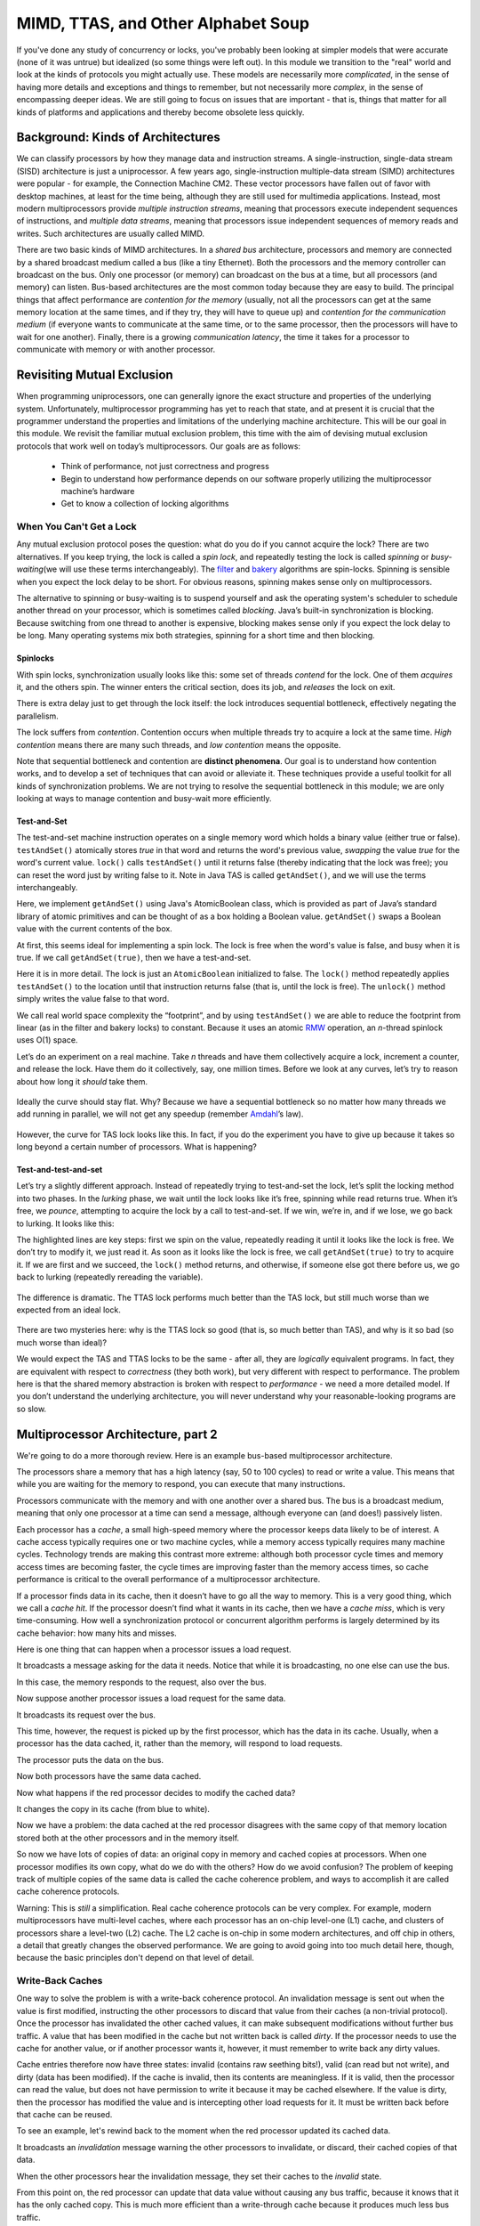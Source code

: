 ***********************************
MIMD, TTAS, and Other Alphabet Soup
***********************************

If you've done any study of concurrency or locks, you've probably been looking at simpler models that were accurate (none of it was untrue) but idealized (so some things were left out). In this module we transition to the "real" world and look at the kinds of protocols you might actually use. These models are necessarily more *complicated*, in the sense of having more details and exceptions and things to remember, but not necessarily more *complex*\ , in the sense of encompassing deeper ideas. We are still going to focus on issues that are important - that is, things that matter for all kinds of platforms and applications and thereby become obsolete less quickly.

Background: Kinds of Architectures
##################################

We can classify processors by how they manage data and instruction streams. A single-instruction, single-data stream (SISD) architecture is just a uniprocessor. A few years ago, single-instruction multiple-data stream (SIMD) architectures were popular - for example, the Connection Machine CM2. These vector processors have fallen out of favor with desktop machines, at least for the time being, although they are still used for multimedia applications. Instead, most modern multiprocessors provide *multiple instruction streams*\ , meaning that processors execute independent sequences of instructions, and *multiple data streams*\ , meaning that processors issue independent sequences of memory reads and writes. Such architectures are usually called MIMD.

There are two basic kinds of MIMD architectures. In a *shared bus* architecture, processors and memory are connected by a shared broadcast medium called a bus (like a tiny Ethernet). Both the processors and the memory controller can broadcast on the bus. Only one processor (or memory) can broadcast on the bus at a time, but all processors (and memory) can listen. Bus-based architectures are the most common today because they are easy to build.
The principal things that affect performance are *contention for the memory* (usually, not all the processors can get at the same memory location at the same times, and if they try, they will have to queue up) and *contention for the communication medium* (if everyone wants to communicate at the same time, or to the same processor, then the processors will have to wait for one another). Finally, there is a growing *communication latency*, the time it takes for a processor to communicate with memory or with another processor.

.. image:: images/mimdarchs.png
    :width: 614px
    :align: center
    :height: 270px
    :scale: 70%
    :alt: Diagram showing memory in shared-bus and distributed architectures.


Revisiting Mutual Exclusion
###########################

When programming uniprocessors, one can generally ignore the exact structure and properties of the underlying system. Unfortunately, multiprocessor programming has yet to reach that state, and at present it is crucial that the programmer understand the properties and limitations of the underlying machine architecture. This will be our goal in this module. We revisit the familiar mutual exclusion problem, this time with the aim of devising mutual exclusion protocols that work well on today’s multiprocessors. Our goals are as follows:
	
	- Think of performance, not just correctness and progress

	- Begin to understand how performance depends on our software properly utilizing the multiprocessor machine’s hardware

	- Get to know a collection of locking algorithms

When You Can't Get a Lock
*************************

Any mutual exclusion protocol poses the question: what do you do if you cannot acquire the lock? There are two alternatives. If you keep trying, the lock is called a *spin lock*\ , and repeatedly testing the lock is called *spinning* or *busy-waiting*\ (we will use these terms interchangeably). The `filter`_ and `bakery`_ algorithms are spin-locks. Spinning is sensible when you expect the lock delay to be short. For obvious reasons, spinning makes sense only on multiprocessors. 

The alternative to spinning or busy-waiting is to suspend yourself and ask the operating system's scheduler to schedule another thread on your processor, which is sometimes called *blocking*\ . Java’s built-in synchronization is blocking. Because switching from one thread to another is expensive, blocking makes sense only if you expect the lock delay to be long. Many operating systems mix both strategies, spinning for a short time and then blocking.

.. _filter: http://en.wikipedia.org/wiki/Peterson's_algorithm#Filter_algorithm:_Peterson.27s_algorithm_for_N_processes
.. _bakery: http://en.wikipedia.org/wiki/Lamport's_bakery_algorithm#Algorithm

Spinlocks
`````````

.. image:: images/spinlocks1.png
   	:width: 601px
   	:height: 349px
   	:scale: 75%
   	:alt: Basic spin lock, part 1.
   	:align: center

With spin locks, synchronization usually looks like this: some set of threads *contend* for the lock. One of them *acquires* it, and the others spin. The winner enters the critical section, does its job, and *releases* the lock on exit.

.. image:: images/spinlocks2.png
	:width: 607px
	:height: 316px
	:scale: 80%
	:alt: Basic spin lock, part 2.
	:align: center

There is extra delay just to get through the lock itself: the lock introduces sequential bottleneck, effectively negating the parallelism.\

.. image:: images/spinlocks3.png
	:width: 550px
	:height: 338px
	:scale: 75%
	:alt: Basic spin lock, part 3.
	:align: center

The lock suffers from *contention*\ . Contention occurs when multiple threads try to acquire a lock at the same time. *High contention* means there are many such threads, and *low contention* means the opposite. 

Note that sequential bottleneck and contention are **distinct phenomena**\ . Our goal is to understand how contention works, and to develop a set of techniques that can avoid or alleviate it. These techniques provide a useful toolkit for all kinds of synchronization problems. We are not trying to resolve the sequential bottleneck in this module; we are only looking at ways to manage contention and busy-wait more efficiently.

Test-and-Set
````````````

The test-and-set machine instruction operates on a single memory word which holds a binary value (either true or false). ``testAndSet()`` atomically stores *true* in that word and returns the word's previous value, *swapping* the value *true* for the word's current value.  ``lock()`` calls ``testAndSet()`` until it returns false (thereby indicating that the lock was free); you can reset the word just by writing false to it. Note in Java TAS is called ``getAndSet()``\ , and we will use the terms interchangeably.

Here, we implement ``getAndSet()`` using Java's AtomicBoolean class, which is provided as part of Java’s standard library of atomic primitives and can be thought of as a box holding a Boolean value. ``getAndSet()`` swaps a Boolean value with the current contents of the box.

.. code-block:: java
	:linenos:

	public class AtomicBoolean {
		boolean value;
  
		public synchronized boolean getAndSet(boolean newValue) {
			boolean prior = value;
   			value = newValue;
   			return prior;
 		}
	}

At first, this seems ideal for implementing a spin lock. The lock is free when the word's value is false, and busy when it is true. If we call ``getAndSet(true)``\ , then we have a test-and-set. 

.. code-block:: java
	:linenos:

	AtomicBoolean lock = new AtomicBoolean(false)
	boolean prior = lock.getAndSet(true)

Here it is in more detail. The lock is just an ``AtomicBoolean`` initialized to false. The ``lock()`` method repeatedly applies ``testAndSet()`` to the location until that instruction returns false (that is, until the lock is free). The ``unlock()`` method simply writes the value false to that word. 

.. code-block:: java
	:linenos:

	class TASlock {
 		AtomicBoolean state = new AtomicBoolean(false);

 		void lock() {
  		while (state.getAndSet(true)) {}
 		}
 
 		void unlock() {
  		state.set(false);
 		}
 	} 

We call real world space complexity the “footprint”\, and by using ``testAndSet()`` we are able to reduce the footprint from linear (as in the filter and bakery locks) to constant. Because it uses an atomic `RMW`_ operation, an *n*\ -thread spinlock uses O(1) space.

Let’s do an experiment on a real machine. Take *n* threads and have them collectively acquire a lock, increment a counter, and release the lock. Have them do it collectively, say, one million times. Before we look at any curves, let’s try to reason about how long it *should* take them.

.. figure:: images/idealgraph.png
	:width: 240px
	:height: 168px
	:scale: 100%
	:figclass: align-center
	:alt: Graph showing how long TAS should take, in theory.

	Ideally the curve should stay flat. Why? Because we have a sequential bottleneck so no matter how many threads we add running in parallel, we will not get any speedup (remember `Amdahl`_’s law). 

.. figure:: images/actualgraph.png
	:width: 312px
	:height: 199px
	:scale: 95%
	:figclass: align-center
	:alt: Graph showing how long TAS actually takes.

	However, the curve for TAS lock looks like this. In fact, if you do the experiment you have to give up because it takes so long beyond a certain number of processors. What is happening? 

.. _Amdahl: http://en.wikipedia.org/wiki/Amdahl's_law

.. _RMW: http://en.wikipedia.org/wiki/Read%E2%80%93modify%E2%80%93write


Test-and-test-and-set
`````````````````````

Let’s try a slightly different approach. Instead of repeatedly trying to test-and-set the lock, let’s split the locking method into two phases. In the *lurking* phase, we wait until the lock looks like it’s free, spinning while read returns true. When it’s free, we *pounce*\ , attempting to acquire the lock by a call to test-and-set. If we win, we’re in, and if we lose, we go back to lurking. It looks like this:

.. code-block:: java
	:linenos:
	:emphasize-lines: 7,8

	class TTASlock {
 		AtomicBoolean state = new AtomicBoolean(false);

 		void lock() {
  			while (true) {
   				while (state.get()) {}
   				if (!state.getAndSet(true))
    			return;
 			}
		} 
	}

The highlighted lines are key steps: first we spin on the value, repeatedly reading it until it looks like the lock is free. We don’t try to modify it, we just read it. As soon as it looks like the lock is free, we call ``getAndSet(true)`` to try to acquire it. If we are first and we succeed, the ``lock()`` method returns, and otherwise, if someone else got there before us, we go back to lurking (repeatedly rereading the variable).

.. figure:: images/ttasgraph.png
	:width: 298px
	:height: 184px
	:scale: 100%
	:alt: Timing of TAS vs TTAS vs ideal.
	:figclass: align-center

	The difference is dramatic. The TTAS lock performs much better than the TAS lock, but still much worse than we expected from an ideal lock. 

There are two mysteries here: why is the TTAS lock so good (that is, so much better than TAS), and why is it so bad (so much worse than ideal)?  

We would expect the TAS and TTAS locks to be the same - after all, they are *logically* equivalent programs. In fact, they are equivalent with respect to *correctness* (they both work), but very different with respect to performance. The problem here is that the shared memory abstraction is broken with respect to *performance* - we need a more detailed model. If you don’t understand the underlying architecture, you will never understand why your reasonable-looking programs are so slow.

Multiprocessor Architecture, part 2
###################################

We're going to do a more thorough review. Here is an example bus-based multiprocessor architecture.

.. image:: images/busbasedarch1.png
	:width: 619px
	:height: 375px
	:scale: 40%
	:alt: Bus-based architectures.
	:align: center

The processors share a memory that has a high latency (say, 50 to 100 cycles) to read or write a value. This means that while you are waiting for the memory to respond, you can execute that many instructions.

.. image:: images/busbasedarch2.png
	:width: 629px
	:height: 423px
	:scale: 40%
	:alt: Bus-based architectures.
	:align: center

Processors communicate with the memory and with one another over a shared bus. The bus is a broadcast medium, meaning that only one processor at a time can send a message, although everyone can (and does!) passively listen.

.. image:: images/busbasedarch3.png
	:width: 634px
	:height: 452px
	:scale: 40%
	:alt: Bus-based architectures.
	:align: center

Each processor has a *cache*\ , a small high-speed memory where the processor keeps data likely to be of interest. A cache access typically requires one or two machine cycles, while a memory access typically requires many machine cycles. Technology trends are making this contrast more extreme: although both processor cycle times and memory access times are becoming faster, the cycle times are improving faster than the memory access times, so cache performance is critical to the overall performance of a multiprocessor architecture.

.. image:: images/busbasedarch4.png
	:width: 713px
	:height: 539px
	:scale: 40%
	:alt: Bus-based architectures.
	:align: center

If a processor finds data in its cache, then it doesn’t have to go all the way to memory. This is a very good thing, which we call a *cache hit*\ . If the processor doesn’t find what it wants in its cache, then we have a *cache miss*\ , which is very time-consuming. How well a synchronization protocol or concurrent algorithm performs is largely determined by its cache behavior: how many hits and misses.

Here is one thing that can happen when a processor issues a load request.

.. image:: images/issueloadrequest1.png
	:width: 618px
	:height: 360px
	:scale: 40%
	:alt: The processor issues a load request.
	:align: center

It broadcasts a message asking for the data it needs. Notice that while it is broadcasting, no one else can use the bus.

.. image:: images/issueloadrequest2.png
	:width: 694px
	:height: 454px
	:scale: 40%
	:alt: The processor issues a load request.
	:align: center

In this case, the memory responds to the request, also over the bus.

.. image:: images/memoryresponds.png
	:width: 710px
	:height: 356px
	:scale: 40%
	:alt: Memory responds.
	:align: center

Now suppose another processor issues a load request for the same data.

.. image:: images/issueloadrequest3.png
	:width: 614px
	:height: 458px
	:scale: 40%
	:alt: A second request.
	:align: center

It broadcasts its request over the bus.

.. image:: images/issueloadrequest4.png
	:width: 612px
	:height: 456px
	:scale: 40%
	:alt: A second request.
	:align: center

This time, however, the request is picked up by the first processor, which has the data in its cache. Usually, when a processor has the data cached, it, rather than the memory, will respond to load requests.

.. image:: images/otherprocessoranswers1.png
	:width: 674px
	:height: 434px
	:scale: 40%
	:alt: The other processor answers.
	:align: center

The processor puts the data on the bus.

.. image:: images/otherprocessoranswers2.png
	:width: 692px
	:height: 452px
	:scale: 40%
	:alt: The other processor answers.
	:align: center

Now both processors have the same data cached.

.. image:: images/samedata.png
	:width: 618px
	:height: 368px
	:scale: 40%
	:alt: Same data!
	:align: center

Now what happens if the red processor decides to modify the cached data?

.. image:: images/datamodified1.png
	:width: 614px
	:height: 354px
	:scale: 40%
	:alt: Data modified.
	:align: center

It changes the copy in its cache (from blue to white).

.. image:: images/datamodified2.png
	:width: 616px
	:height: 358px
	:scale: 40%
	:alt: Data modified.
	:align: center

Now we have a problem: the data cached at the red processor disagrees with the same copy of that memory location stored both at the other processors and in the memory itself.

.. image:: images/datamodified3.png
	:width: 690px
	:height: 380px
	:scale: 40%
	:alt: Data modified.
	:align: center

So now we have lots of copies of data: an original copy in memory and cached copies at processors. When one processor modifies its own copy, what do we do with the others? How do we avoid confusion? The problem of keeping track of multiple copies of the same data is called the cache coherence problem, and ways to accomplish it are called cache coherence protocols.

Warning: This is *still* a simplification. Real cache coherence protocols can be very complex. For example, modern multiprocessors have multi-level caches, where each processor has an on-chip level-one (L1) cache, and clusters of processors share a level-two (L2) cache. The L2 cache is on-chip in some modern architectures, and off chip in others, a detail that greatly changes the observed performance. We are going to avoid going into too much detail here, though, because the basic principles don't depend on that level of detail.

Write-Back Caches
*****************

One way to solve the problem is with a write-back coherence protocol. An invalidation message is sent out when the value is first modified, instructing the other processors to discard that value from their caches (a non-trivial protocol). Once the processor has invalidated the other cached values, it can make subsequent modifications without further bus traffic. A value that has been modified in the cache but not written back is called *dirty*\ . If the processor needs to use the cache for another value, or if another processor wants it, however, it must remember to write back any dirty values.

Cache entries therefore now have three states: invalid (contains raw seething bits!), valid (can read but not write), and dirty (data has been modified). If the cache is invalid, then its contents are meaningless. If it is valid, then the processor can read the value, but does not have permission to write it because it may be cached elsewhere. If the value is dirty, then the processor has modified the value and is intercepting other load requests for it.  It must be written back before that cache can be reused.

To see an example, let's rewind back to the moment when the red processor updated its cached data.

.. image:: images/cachecoherence1.png
	:width: 612px
	:height: 356px
	:scale: 40%
	:alt: Data modified.
	:align: center

It broadcasts an *invalidation* message warning the other processors to invalidate, or discard, their cached copies of that data.

.. image:: images/cachecoherence2.png
	:width: 616px
	:height: 460px
	:scale: 40%
	:alt: Data modified.
	:align: center

When the other processors hear the invalidation message, they set their caches to the *invalid* state.

.. image:: images/cachecoherence3.png
	:width: 690px
	:height: 450px
	:scale: 40%
	:alt: Data modified.
	:align: center

From this point on, the red processor can update that data value without causing any bus traffic, because it knows that it has the only cached copy. This is much more efficient than a write-through cache because it produces much less bus traffic.

.. image:: images/cachecoherence4.png
	:width: 744px
	:height: 464px
	:scale: 40%
	:alt: Data modified.
	:align: center

Finally, there is no need to update memory until the processor wants to use that cache space for something else. Any other processor that asks for the data will get it from the red processor.

.. image:: images/cachecoherence5.png
	:width: 652px
	:height: 368px
	:scale: 40%
	:alt: Data modified.
	:align: center

If another processor wants the data, it asks for it over the bus.

.. image:: images/cachecoherence6.png
	:width: 614px
	:height: 372px
	:scale: 40%
	:alt: Data modified.
	:align: center

And the owner responds by sending the data over.

.. image:: images/cachecoherence7.png
	:width: 610px
	:height: 446px
	:scale: 40%
	:alt: Data modified.
	:align: center

That leaves us here.

.. image:: images/cachecoherence8.png
	:width: 688px
	:height: 378px
	:scale: 40%
	:alt: Data modified.
	:align: center

Note that optimizing a spin lock is not a simple question, because we have to figure out exactly what we want to optimize: whether it’s the bus bandwidth used by spinning threads, the latency of lock acquisition or release, or whether we mostly care about uncontended locks.

Solving the Mystery
*******************

We now consider how the simple test-and-set algorithm performs using a bus-based write-back cache (the most common case in practice). Each ``testAndSet()`` call goes over the bus, and since all of the waiting threads are continually using the bus, all threads, even those not waiting for the lock, must wait to use the bus for each memory access. Even worse, the test-and-set call invalidates all cached copies of the lock, so every spinning thread encounters a cache miss almost every time, and has to use the bus to fetch the new, but unchanged value. Adding insult to injury, when the thread holding the lock tries to release it, it may be delayed waiting to use the bus that is monopolized by the spinners. We now understand why the TAS lock performs so poorly.

Now consider the behavior of the TTAS lock algorithm while the lock is held by a thread A. The first time thread B reads the lock it takes a cache miss, forcing B to block while the value is loaded into B's cache. As long as A holds the lock, B repeatedly rereads the value...but each time, B hits in its cache (finding the desired value). B thus produces no bus traffic, and does not slow down other threads' memory accesses. Moreover, a thread that releases a lock is not delayed by threads spinning on that lock. However, there is a problem when the lock is released: false is written to the lock variable, which invalidates all of the cached copies. Each thread then takes a cache miss, rereads the new value, or calls ``getAndSet()`` more or less simultaneously, producing a storm of bus traffic.

Again, let's break it down visually. While the lock is held, all the contenders spin in their caches, rereading cached data without causing any bus traffic.

.. image:: images/localspinning1.png
	:width: 612px
	:height: 360px
	:scale: 40%
	:alt: Local spinning.
	:align: center

Things deteriorate, however, when the lock is released. The lock holder releases the lock by writing false to the lock variable…

.. image:: images/localspinning2.png
	:width: 612px
	:height: 354px
	:scale: 40%
	:alt: Local spinning.
	:align: center

… which immediately invalidates the spinners' cached copies. Each one takes a cache miss, rereads the new value...

.. image:: images/allmiss.png
	:width: 612px
	:height: 358px
	:scale: 40%
	:alt: Everyone takes a cache miss.
	:align: center

and they all (more-or-less simultaneously) call test-and-set to acquire the lock. The first to succeed invalidates the others, who must then reread the value, causing a storm of bus traffic. 

.. image:: images/allcalltas.png
	:width: 610px
	:height: 358px
	:scale: 40%
	:alt: Everyone calls TAS.
	:align: center

Eventually, the processors quiesce or settle down once again to local spinning (this could explain why the TTAS lock takes longer than the ideal lock). So how long does this take?

Measuring Quiescence Time
`````````````````````````

.. image:: images/andersonexper.png
	:width: 622px
	:height: 200px
	:scale: 90%
	:alt: Quiescence experiment.
	:align: center

This is the classical experiment conducted by Anderson. We decrease **X** until the bus-intensive operations in **Y** interleave with the quiescing of the lock release operation, at which point we will see a drop in throughput or an increase in latency. 

In the critical section, ops X run, then ops Y. As long as quiescence time is less than X, there is no drop in performance. By gradually varying X, can determine the exact time to quiesce.


Quiescence time for TTAS is shown below, alone...

.. image:: images/ttasgraph.png
	:width: 595px
	:height: 368px
	:scale: 40%
	:alt: Quiescence experiment results.
	:align: center

...and in comparison to both TAS and the ideal graph.

.. image:: images/ttascompgraph.png
	:width: 604px
	:height: 448px
	:scale: 40%
	:alt: Quiescence experiment results.
	:align: center

So now we understand why the TTAS lock performs much better than the TAS lock, but still much worse than an ideal lock. Mystery explained!
